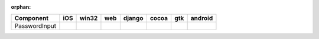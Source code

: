 :orphan:

.. warnings about this file not being included in any toctree will be suppressed by :orphan:

.. table:: 

    +-------------+----+-----+----+------+-----+----+-------+
    |  Component  |iOS |win32|web |django|cocoa|gtk |android|
    +=============+====+=====+====+======+=====+====+=======+
    |PasswordInput||no|||yes|||no|||no|  ||yes|||no|||no|   |
    +-------------+----+-----+----+------+-----+----+-------+

.. |yes| image:: /_static/yes.png
    :width: 32
.. |no| image:: /_static/no.png
    :width: 32
